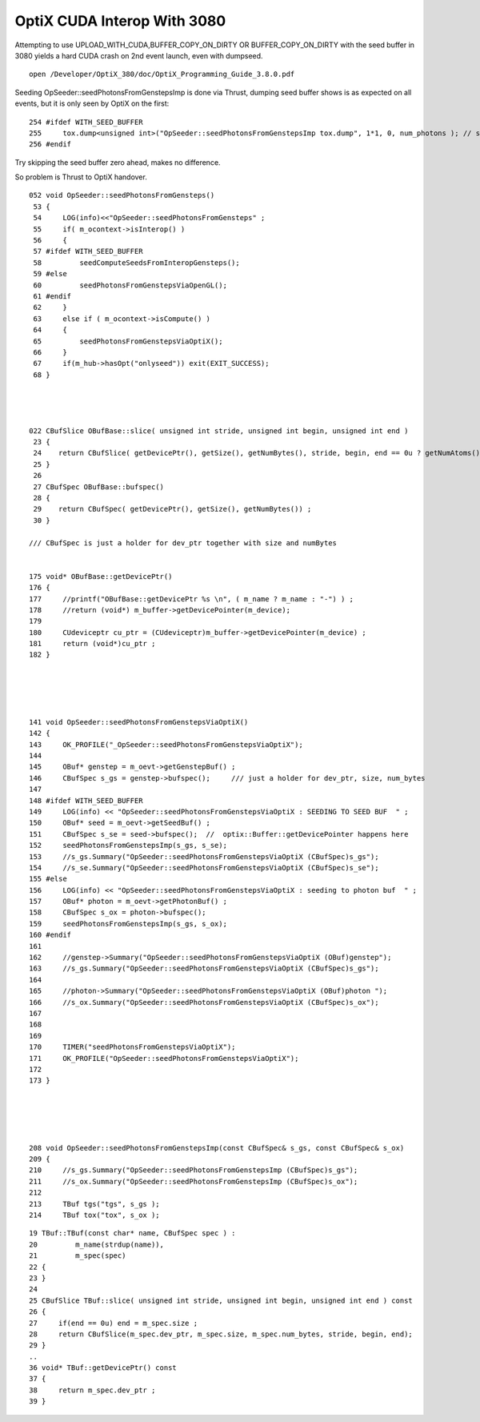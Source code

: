 OptiX CUDA Interop With 3080
=================================

Attempting to use UPLOAD_WITH_CUDA,BUFFER_COPY_ON_DIRTY OR BUFFER_COPY_ON_DIRTY 
with the seed buffer in 3080 yields a hard CUDA crash on 2nd event launch, even 
with dumpseed.

::

   
   open /Developer/OptiX_380/doc/OptiX_Programming_Guide_3.8.0.pdf



Seeding OpSeeder::seedPhotonsFromGenstepsImp is done via Thrust, dumping 
seed buffer shows is as expected on all events, but it is only seen
by OptiX on the first::

   254 #ifdef WITH_SEED_BUFFER
   255     tox.dump<unsigned int>("OpSeeder::seedPhotonsFromGenstepsImp tox.dump", 1*1, 0, num_photons ); // stride, begin, end 
   256 #endif

Try skipping the seed buffer zero ahead, makes no difference.

So problem is Thrust to OptiX handover.


::

    052 void OpSeeder::seedPhotonsFromGensteps()
     53 {
     54     LOG(info)<<"OpSeeder::seedPhotonsFromGensteps" ;
     55     if( m_ocontext->isInterop() )
     56     {
     57 #ifdef WITH_SEED_BUFFER
     58         seedComputeSeedsFromInteropGensteps();
     59 #else
     60         seedPhotonsFromGenstepsViaOpenGL();
     61 #endif
     62     }   
     63     else if ( m_ocontext->isCompute() )
     64     {   
     65         seedPhotonsFromGenstepsViaOptiX();
     66     }   
     67     if(m_hub->hasOpt("onlyseed")) exit(EXIT_SUCCESS);
     68 }




    022 CBufSlice OBufBase::slice( unsigned int stride, unsigned int begin, unsigned int end )
     23 {     
     24    return CBufSlice( getDevicePtr(), getSize(), getNumBytes(), stride, begin, end == 0u ? getNumAtoms() : end);
     25 }     
     26       
     27 CBufSpec OBufBase::bufspec()
     28 {  
     29    return CBufSpec( getDevicePtr(), getSize(), getNumBytes()) ;
     30 }     

    /// CBufSpec is just a holder for dev_ptr together with size and numBytes


    175 void* OBufBase::getDevicePtr()
    176 {
    177     //printf("OBufBase::getDevicePtr %s \n", ( m_name ? m_name : "-") ) ;
    178     //return (void*) m_buffer->getDevicePointer(m_device); 
    179 
    180     CUdeviceptr cu_ptr = (CUdeviceptr)m_buffer->getDevicePointer(m_device) ;
    181     return (void*)cu_ptr ;
    182 }





    141 void OpSeeder::seedPhotonsFromGenstepsViaOptiX()
    142 {
    143     OK_PROFILE("_OpSeeder::seedPhotonsFromGenstepsViaOptiX");
    144 
    145     OBuf* genstep = m_oevt->getGenstepBuf() ;
    146     CBufSpec s_gs = genstep->bufspec();     /// just a holder for dev_ptr, size, num_bytes
    147 
    148 #ifdef WITH_SEED_BUFFER
    149     LOG(info) << "OpSeeder::seedPhotonsFromGenstepsViaOptiX : SEEDING TO SEED BUF  " ;
    150     OBuf* seed = m_oevt->getSeedBuf() ;
    151     CBufSpec s_se = seed->bufspec();  //  optix::Buffer::getDevicePointer happens here 
    152     seedPhotonsFromGenstepsImp(s_gs, s_se);
    153     //s_gs.Summary("OpSeeder::seedPhotonsFromGenstepsViaOptiX (CBufSpec)s_gs");
    154     //s_se.Summary("OpSeeder::seedPhotonsFromGenstepsViaOptiX (CBufSpec)s_se");
    155 #else
    156     LOG(info) << "OpSeeder::seedPhotonsFromGenstepsViaOptiX : seeding to photon buf  " ;
    157     OBuf* photon = m_oevt->getPhotonBuf() ;
    158     CBufSpec s_ox = photon->bufspec();
    159     seedPhotonsFromGenstepsImp(s_gs, s_ox);
    160 #endif
    161 
    162     //genstep->Summary("OpSeeder::seedPhotonsFromGenstepsViaOptiX (OBuf)genstep");
    163     //s_gs.Summary("OpSeeder::seedPhotonsFromGenstepsViaOptiX (CBufSpec)s_gs");
    164 
    165     //photon->Summary("OpSeeder::seedPhotonsFromGenstepsViaOptiX (OBuf)photon ");
    166     //s_ox.Summary("OpSeeder::seedPhotonsFromGenstepsViaOptiX (CBufSpec)s_ox");
    167 
    168 
    169 
    170     TIMER("seedPhotonsFromGenstepsViaOptiX");
    171     OK_PROFILE("OpSeeder::seedPhotonsFromGenstepsViaOptiX");
    172 
    173 }





    208 void OpSeeder::seedPhotonsFromGenstepsImp(const CBufSpec& s_gs, const CBufSpec& s_ox)
    209 {
    210     //s_gs.Summary("OpSeeder::seedPhotonsFromGenstepsImp (CBufSpec)s_gs");
    211     //s_ox.Summary("OpSeeder::seedPhotonsFromGenstepsImp (CBufSpec)s_ox");
    212 
    213     TBuf tgs("tgs", s_gs );
    214     TBuf tox("tox", s_ox );


::

     19 TBuf::TBuf(const char* name, CBufSpec spec ) :
     20         m_name(strdup(name)),
     21         m_spec(spec)
     22 {     
     23 }
     24       
     25 CBufSlice TBuf::slice( unsigned int stride, unsigned int begin, unsigned int end ) const
     26 {     
     27     if(end == 0u) end = m_spec.size ;
     28     return CBufSlice(m_spec.dev_ptr, m_spec.size, m_spec.num_bytes, stride, begin, end);
     29 }     
     ..
     36 void* TBuf::getDevicePtr() const 
     37 {
     38     return m_spec.dev_ptr ; 
     39 }





